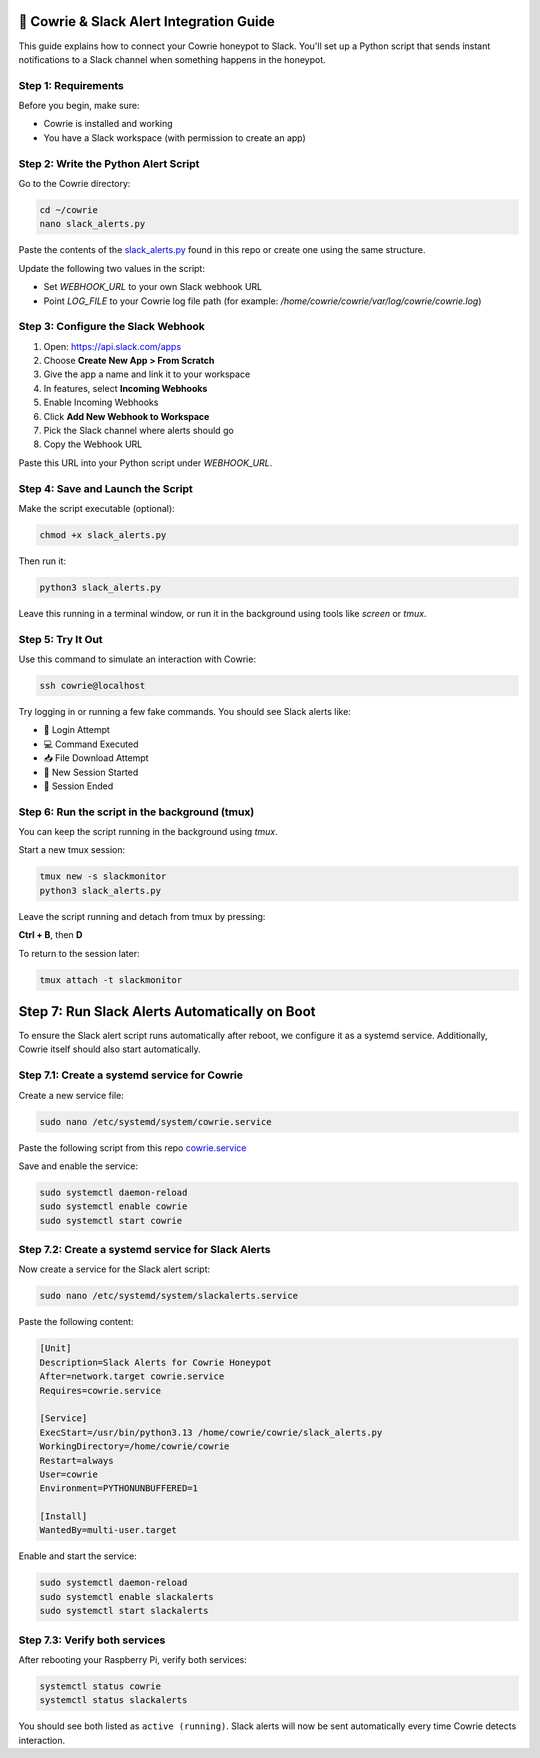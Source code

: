 🔔 Cowrie & Slack Alert Integration Guide
=========================================

This guide explains how to connect your Cowrie honeypot to Slack.  
You'll set up a Python script that sends instant notifications to a Slack channel when something happens in the honeypot.

Step 1: Requirements
********************

Before you begin, make sure:

- Cowrie is installed and working
- You have a Slack workspace (with permission to create an app)

Step 2: Write the Python Alert Script
*************************************

Go to the Cowrie directory:

.. code-block:: bash

     cd ~/cowrie
     nano slack_alerts.py

Paste the contents of the `slack_alerts.py <https://github.com/Stickydicee/portfolio/blob/main/honeypot-rpi5/slack_alerts.py>`_ found in this repo or create one using the same structure.

Update the following two values in the script:

- Set `WEBHOOK_URL` to your own Slack webhook URL
- Point `LOG_FILE` to your Cowrie log file path  
  (for example: `/home/cowrie/cowrie/var/log/cowrie/cowrie.log`)

Step 3: Configure the Slack Webhook
***********************************

1. Open: https://api.slack.com/apps  
2. Choose **Create New App > From Scratch**
3. Give the app a name and link it to your workspace
4. In features, select **Incoming Webhooks**
5. Enable Incoming Webhooks
6. Click **Add New Webhook to Workspace**
7. Pick the Slack channel where alerts should go
8. Copy the Webhook URL

Paste this URL into your Python script under `WEBHOOK_URL`.

Step 4: Save and Launch the Script
**********************************

Make the script executable (optional):

.. code-block:: bash

    chmod +x slack_alerts.py

Then run it:

.. code-block:: bash

    python3 slack_alerts.py

Leave this running in a terminal window, or run it in the background using tools like `screen` or `tmux`.

Step 5: Try It Out
******************

Use this command to simulate an interaction with Cowrie:

.. code-block:: bash

    ssh cowrie@localhost

Try logging in or running a few fake commands. You should see Slack alerts like:

- 🔐 Login Attempt
- 💻 Command Executed
- 📥 File Download Attempt
- 🔌 New Session Started
- 📴 Session Ended

Step 6: Run the script in the background (tmux)
***********************************************

You can keep the script running in the background using `tmux`.

Start a new tmux session:

.. code-block:: bash

    tmux new -s slackmonitor
    python3 slack_alerts.py

Leave the script running and detach from tmux by pressing:

**Ctrl + B**, then **D**

To return to the session later:

.. code-block:: bash

    tmux attach -t slackmonitor

Step 7: Run Slack Alerts Automatically on Boot
===============================================

To ensure the Slack alert script runs automatically after reboot, we configure it as a systemd service. Additionally, Cowrie itself should also start automatically.

Step 7.1: Create a systemd service for Cowrie
******************

Create a new service file:

.. code-block:: bash

    sudo nano /etc/systemd/system/cowrie.service

Paste the following script from this repo `cowrie.service <https://github.com/Stickydicee/portfolio/blob/main/honeypot-rpi5/cowrie.service>`_

Save and enable the service:

.. code-block:: bash

    sudo systemctl daemon-reload
    sudo systemctl enable cowrie
    sudo systemctl start cowrie

Step 7.2: Create a systemd service for Slack Alerts
******************

Now create a service for the Slack alert script:

.. code-block:: bash

    sudo nano /etc/systemd/system/slackalerts.service

Paste the following content:

.. code-block:: ini

    [Unit]
    Description=Slack Alerts for Cowrie Honeypot
    After=network.target cowrie.service
    Requires=cowrie.service

    [Service]
    ExecStart=/usr/bin/python3.13 /home/cowrie/cowrie/slack_alerts.py
    WorkingDirectory=/home/cowrie/cowrie
    Restart=always
    User=cowrie
    Environment=PYTHONUNBUFFERED=1

    [Install]
    WantedBy=multi-user.target

Enable and start the service:

.. code-block:: bash

    sudo systemctl daemon-reload
    sudo systemctl enable slackalerts
    sudo systemctl start slackalerts

Step 7.3: Verify both services
******************

After rebooting your Raspberry Pi, verify both services:

.. code-block:: bash

    systemctl status cowrie
    systemctl status slackalerts

You should see both listed as ``active (running)``.  
Slack alerts will now be sent automatically every time Cowrie detects interaction.



